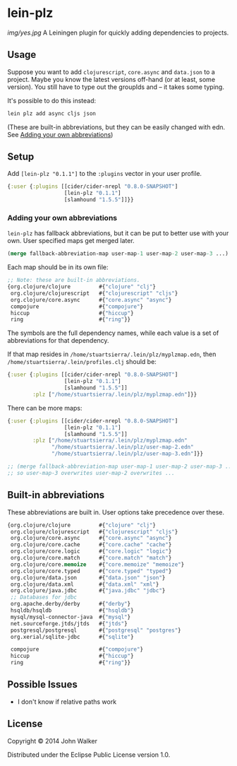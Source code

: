 * lein-plz

  [[img/yes.jpg]]
  A Leiningen plugin for quickly adding dependencies to projects.
** Usage

   Suppose you want to add =clojurescript=, =core.async= and
   =data.json= to a project. Maybe you know the latest versions
   off-hand (or at least, some version). You still have to type out
   the groupIds and -- it takes some typing.

   It's possible to do this instead:

   #+BEGIN_SRC sh
     lein plz add async cljs json
   #+END_SRC

   (These are built-in abbreviations, but they can be easily changed
   with edn. See [[#adding-your-own-abbreviations][Adding your own abbreviations]])
** Setup

   Add =[lein-plz "0.1.1"]= to the =:plugins= vector in your user
   profile.
   #+BEGIN_SRC clojure
     {:user {:plugins [[cider/cider-nrepl "0.8.0-SNAPSHOT"]
                       [lein-plz "0.1.1"]
                       [slamhound "1.5.5"]]}}
   #+END_SRC
*** Adding your own abbreviations

   =lein-plz= has fallback abbreviations, but it can be put to better
   use with your own. User specified maps get merged later.

   #+BEGIN_SRC clojure
   (merge fallback-abbreviation-map user-map-1 user-map-2 user-map-3 ...)
   #+END_SRC

   Each map should be in its own file:

   #+BEGIN_SRC clojure
   ;; Note: these are built-in abbreviations.
   {org.clojure/clojure         #{"clojure" "clj"}
    org.clojure/clojurescript   #{"clojurescript" "cljs"}
    org.clojure/core.async      #{"core.async" "async"}
    compojure                   #{"compojure"}
    hiccup                      #{"hiccup"}
    ring                        #{"ring"}}
   #+END_SRC

   The symbols are the full dependency names, while each value is a
   set of abbreviations for that dependency.

   If that map resides in =/home/stuartsierra/.lein/plz/myplzmap.edn=,
   then =/home/stuartsierra/.lein/profiles.clj= should be:

   #+BEGIN_SRC clojure
     {:user {:plugins [[cider/cider-nrepl "0.8.0-SNAPSHOT"]
                       [lein-plz "0.1.1"]
                       [slamhound "1.5.5"]]
             :plz ["/home/stuartsierra/.lein/plz/myplzmap.edn"]}}
   #+END_SRC

   There can be more maps:

   #+BEGIN_SRC clojure
     {:user {:plugins [[cider/cider-nrepl "0.8.0-SNAPSHOT"]
                       [lein-plz "0.1.1"]
                       [slamhound "1.5.5"]]
             :plz ["/home/stuartsierra/.lein/plz/myplzmap.edn"
                   "/home/stuartsierra/.lein/plz/user-map-2.edn"
                   "/home/stuartsierra/.lein/plz/user-map-3.edn"]}}

     ;; (merge fallback-abbreviation-map user-map-1 user-map-2 user-map-3 ...)
     ;; so user-map-3 overwrites user-map-2 overwrites ...
   #+END_SRC
** Built-in abbreviations

   These abbreviations are built in. User options take precedence over these.

   #+BEGIN_SRC clojure
   {org.clojure/clojure         #{"clojure" "clj"}
    org.clojure/clojurescript   #{"clojurescript" "cljs"}
    org.clojure/core.async      #{"core.async" "async"}
    org.clojure/core.cache      #{"core.cache" "cache"}
    org.clojure/core.logic      #{"core.logic" "logic"}
    org.clojure/core.match      #{"core.match" "match"}
    org.clojure/core.memoize    #{"core.memoize" "memoize"}
    org.clojure/core.typed      #{"core.typed" "typed"}
    org.clojure/data.json       #{"data.json" "json"}
    org.clojure/data.xml        #{"data.xml" "xml"}
    org.clojure/java.jdbc       #{"java.jdbc" "jdbc"}
    ;; Databases for jdbc
    org.apache.derby/derby      #{"derby"}
    hsqldb/hsqldb               #{"hsqldb"}
    mysql/mysql-connector-java  #{"mysql"}
    net.sourceforge.jtds/jtds   #{"jtds"}
    postgresql/postgresql       #{"postgresql" "postgres"}
    org.xerial/sqlite-jdbc      #{"sqlite"}

    compojure                   #{"compojure"}
    hiccup                      #{"hiccup"}
    ring                        #{"ring"}}
   #+END_SRC

** Possible Issues

   + I don't know if relative paths work
** License

   Copyright © 2014 John Walker

   Distributed under the Eclipse Public License version 1.0.
